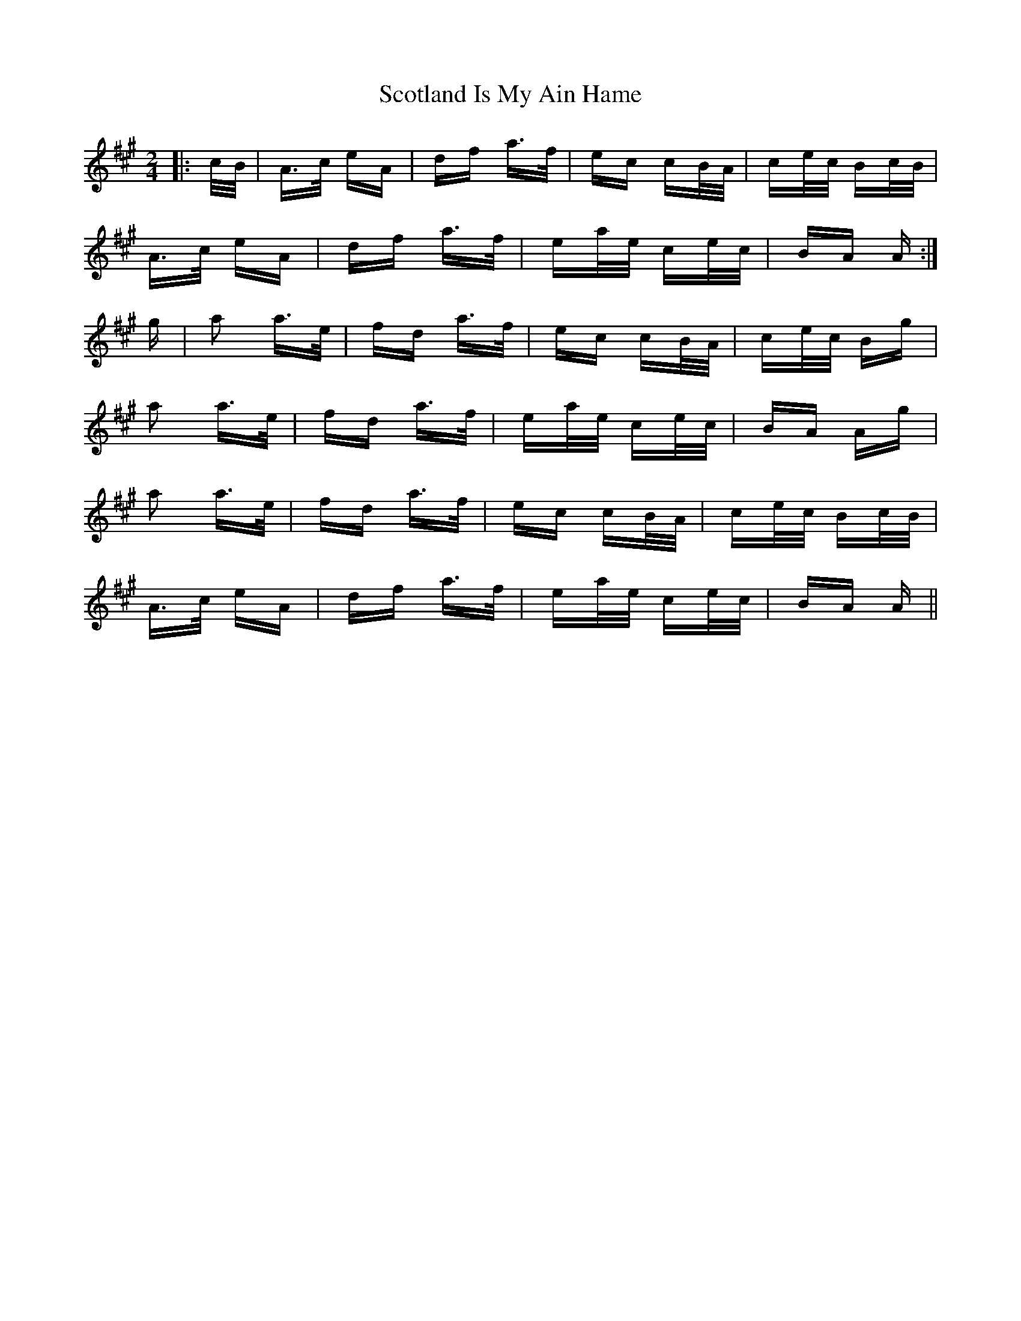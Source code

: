 X: 36159
T: Scotland Is My Ain Hame
R: polka
M: 2/4
K: Amajor
|:c/B/|A>c eA|df a>f|ec cB/A/|ce/c/ Bc/B/|
A>c eA|df a>f|ea/e/ ce/c/|BA A:|
g|a2 a>e|fd a>f|ec cB/A/|ce/c/ Bg|
a2 a>e|fd a>f|ea/e/ ce/c/|BA Ag|
a2 a>e|fd a>f|ec cB/A/|ce/c/ Bc/B/|
A>c eA|df a>f|ea/e/ ce/c/|BA A||

